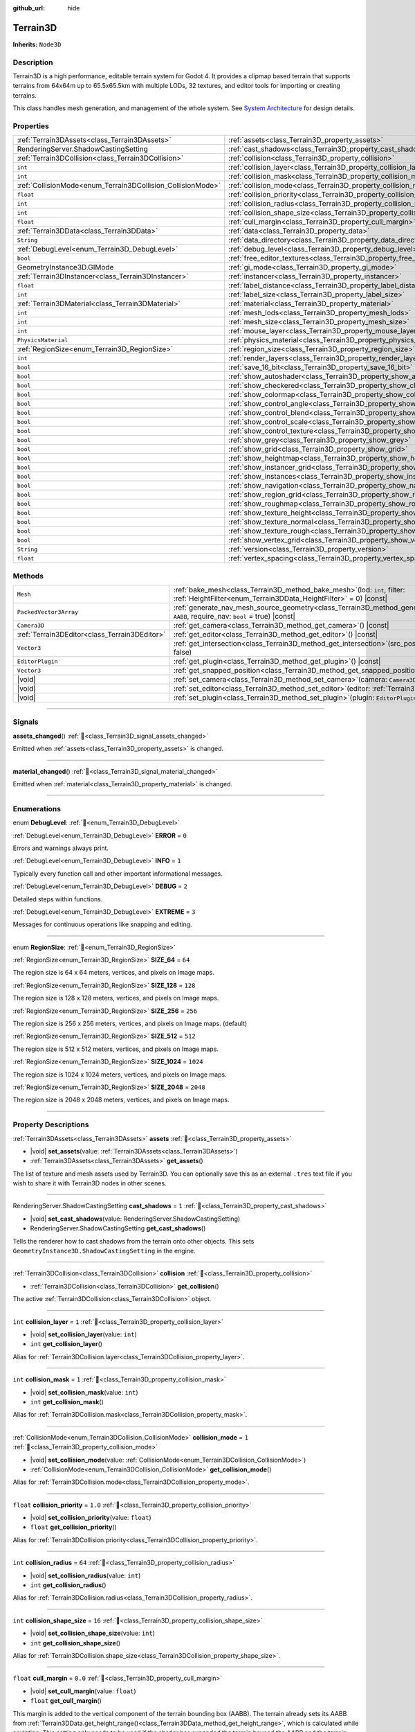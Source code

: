 :github_url: hide

.. DO NOT EDIT THIS FILE!!!
.. Generated automatically from Godot engine sources.
.. Generator: https://github.com/godotengine/godot/tree/master/doc/tools/make_rst.py.
.. XML source: https://github.com/godotengine/godot/tree/master/../_plugins/Terrain3D/doc/doc_classes/Terrain3D.xml.

.. _class_Terrain3D:

Terrain3D
=========

**Inherits:** ``Node3D``

.. rst-class:: classref-introduction-group

Description
-----------

Terrain3D is a high performance, editable terrain system for Godot 4. It provides a clipmap based terrain that supports terrains from 64x64m up to 65.5x65.5km with multiple LODs, 32 textures, and editor tools for importing or creating terrains.

This class handles mesh generation, and management of the whole system. See `System Architecture <https://terrain3d.readthedocs.io/en/stable/docs/system_architecture.html>`__ for design details.

.. rst-class:: classref-reftable-group

Properties
----------

.. table::
   :widths: auto

   +-------------------------------------------------------------+----------------------------------------------------------------------------+----------------+
   | :ref:`Terrain3DAssets<class_Terrain3DAssets>`               | :ref:`assets<class_Terrain3D_property_assets>`                             |                |
   +-------------------------------------------------------------+----------------------------------------------------------------------------+----------------+
   | RenderingServer.ShadowCastingSetting                        | :ref:`cast_shadows<class_Terrain3D_property_cast_shadows>`                 | ``1``          |
   +-------------------------------------------------------------+----------------------------------------------------------------------------+----------------+
   | :ref:`Terrain3DCollision<class_Terrain3DCollision>`         | :ref:`collision<class_Terrain3D_property_collision>`                       |                |
   +-------------------------------------------------------------+----------------------------------------------------------------------------+----------------+
   | ``int``                                                     | :ref:`collision_layer<class_Terrain3D_property_collision_layer>`           | ``1``          |
   +-------------------------------------------------------------+----------------------------------------------------------------------------+----------------+
   | ``int``                                                     | :ref:`collision_mask<class_Terrain3D_property_collision_mask>`             | ``1``          |
   +-------------------------------------------------------------+----------------------------------------------------------------------------+----------------+
   | :ref:`CollisionMode<enum_Terrain3DCollision_CollisionMode>` | :ref:`collision_mode<class_Terrain3D_property_collision_mode>`             | ``1``          |
   +-------------------------------------------------------------+----------------------------------------------------------------------------+----------------+
   | ``float``                                                   | :ref:`collision_priority<class_Terrain3D_property_collision_priority>`     | ``1.0``        |
   +-------------------------------------------------------------+----------------------------------------------------------------------------+----------------+
   | ``int``                                                     | :ref:`collision_radius<class_Terrain3D_property_collision_radius>`         | ``64``         |
   +-------------------------------------------------------------+----------------------------------------------------------------------------+----------------+
   | ``int``                                                     | :ref:`collision_shape_size<class_Terrain3D_property_collision_shape_size>` | ``16``         |
   +-------------------------------------------------------------+----------------------------------------------------------------------------+----------------+
   | ``float``                                                   | :ref:`cull_margin<class_Terrain3D_property_cull_margin>`                   | ``0.0``        |
   +-------------------------------------------------------------+----------------------------------------------------------------------------+----------------+
   | :ref:`Terrain3DData<class_Terrain3DData>`                   | :ref:`data<class_Terrain3D_property_data>`                                 |                |
   +-------------------------------------------------------------+----------------------------------------------------------------------------+----------------+
   | ``String``                                                  | :ref:`data_directory<class_Terrain3D_property_data_directory>`             | ``""``         |
   +-------------------------------------------------------------+----------------------------------------------------------------------------+----------------+
   | :ref:`DebugLevel<enum_Terrain3D_DebugLevel>`                | :ref:`debug_level<class_Terrain3D_property_debug_level>`                   | ``0``          |
   +-------------------------------------------------------------+----------------------------------------------------------------------------+----------------+
   | ``bool``                                                    | :ref:`free_editor_textures<class_Terrain3D_property_free_editor_textures>` | ``true``       |
   +-------------------------------------------------------------+----------------------------------------------------------------------------+----------------+
   | GeometryInstance3D.GIMode                                   | :ref:`gi_mode<class_Terrain3D_property_gi_mode>`                           | ``1``          |
   +-------------------------------------------------------------+----------------------------------------------------------------------------+----------------+
   | :ref:`Terrain3DInstancer<class_Terrain3DInstancer>`         | :ref:`instancer<class_Terrain3D_property_instancer>`                       |                |
   +-------------------------------------------------------------+----------------------------------------------------------------------------+----------------+
   | ``float``                                                   | :ref:`label_distance<class_Terrain3D_property_label_distance>`             | ``0.0``        |
   +-------------------------------------------------------------+----------------------------------------------------------------------------+----------------+
   | ``int``                                                     | :ref:`label_size<class_Terrain3D_property_label_size>`                     | ``48``         |
   +-------------------------------------------------------------+----------------------------------------------------------------------------+----------------+
   | :ref:`Terrain3DMaterial<class_Terrain3DMaterial>`           | :ref:`material<class_Terrain3D_property_material>`                         |                |
   +-------------------------------------------------------------+----------------------------------------------------------------------------+----------------+
   | ``int``                                                     | :ref:`mesh_lods<class_Terrain3D_property_mesh_lods>`                       | ``7``          |
   +-------------------------------------------------------------+----------------------------------------------------------------------------+----------------+
   | ``int``                                                     | :ref:`mesh_size<class_Terrain3D_property_mesh_size>`                       | ``48``         |
   +-------------------------------------------------------------+----------------------------------------------------------------------------+----------------+
   | ``int``                                                     | :ref:`mouse_layer<class_Terrain3D_property_mouse_layer>`                   | ``32``         |
   +-------------------------------------------------------------+----------------------------------------------------------------------------+----------------+
   | ``PhysicsMaterial``                                         | :ref:`physics_material<class_Terrain3D_property_physics_material>`         |                |
   +-------------------------------------------------------------+----------------------------------------------------------------------------+----------------+
   | :ref:`RegionSize<enum_Terrain3D_RegionSize>`                | :ref:`region_size<class_Terrain3D_property_region_size>`                   | ``256``        |
   +-------------------------------------------------------------+----------------------------------------------------------------------------+----------------+
   | ``int``                                                     | :ref:`render_layers<class_Terrain3D_property_render_layers>`               | ``2147483649`` |
   +-------------------------------------------------------------+----------------------------------------------------------------------------+----------------+
   | ``bool``                                                    | :ref:`save_16_bit<class_Terrain3D_property_save_16_bit>`                   | ``false``      |
   +-------------------------------------------------------------+----------------------------------------------------------------------------+----------------+
   | ``bool``                                                    | :ref:`show_autoshader<class_Terrain3D_property_show_autoshader>`           | ``false``      |
   +-------------------------------------------------------------+----------------------------------------------------------------------------+----------------+
   | ``bool``                                                    | :ref:`show_checkered<class_Terrain3D_property_show_checkered>`             | ``false``      |
   +-------------------------------------------------------------+----------------------------------------------------------------------------+----------------+
   | ``bool``                                                    | :ref:`show_colormap<class_Terrain3D_property_show_colormap>`               | ``false``      |
   +-------------------------------------------------------------+----------------------------------------------------------------------------+----------------+
   | ``bool``                                                    | :ref:`show_control_angle<class_Terrain3D_property_show_control_angle>`     | ``false``      |
   +-------------------------------------------------------------+----------------------------------------------------------------------------+----------------+
   | ``bool``                                                    | :ref:`show_control_blend<class_Terrain3D_property_show_control_blend>`     | ``false``      |
   +-------------------------------------------------------------+----------------------------------------------------------------------------+----------------+
   | ``bool``                                                    | :ref:`show_control_scale<class_Terrain3D_property_show_control_scale>`     | ``false``      |
   +-------------------------------------------------------------+----------------------------------------------------------------------------+----------------+
   | ``bool``                                                    | :ref:`show_control_texture<class_Terrain3D_property_show_control_texture>` | ``false``      |
   +-------------------------------------------------------------+----------------------------------------------------------------------------+----------------+
   | ``bool``                                                    | :ref:`show_grey<class_Terrain3D_property_show_grey>`                       | ``false``      |
   +-------------------------------------------------------------+----------------------------------------------------------------------------+----------------+
   | ``bool``                                                    | :ref:`show_grid<class_Terrain3D_property_show_grid>`                       | ``false``      |
   +-------------------------------------------------------------+----------------------------------------------------------------------------+----------------+
   | ``bool``                                                    | :ref:`show_heightmap<class_Terrain3D_property_show_heightmap>`             | ``false``      |
   +-------------------------------------------------------------+----------------------------------------------------------------------------+----------------+
   | ``bool``                                                    | :ref:`show_instancer_grid<class_Terrain3D_property_show_instancer_grid>`   | ``false``      |
   +-------------------------------------------------------------+----------------------------------------------------------------------------+----------------+
   | ``bool``                                                    | :ref:`show_instances<class_Terrain3D_property_show_instances>`             | ``true``       |
   +-------------------------------------------------------------+----------------------------------------------------------------------------+----------------+
   | ``bool``                                                    | :ref:`show_navigation<class_Terrain3D_property_show_navigation>`           | ``false``      |
   +-------------------------------------------------------------+----------------------------------------------------------------------------+----------------+
   | ``bool``                                                    | :ref:`show_region_grid<class_Terrain3D_property_show_region_grid>`         | ``false``      |
   +-------------------------------------------------------------+----------------------------------------------------------------------------+----------------+
   | ``bool``                                                    | :ref:`show_roughmap<class_Terrain3D_property_show_roughmap>`               | ``false``      |
   +-------------------------------------------------------------+----------------------------------------------------------------------------+----------------+
   | ``bool``                                                    | :ref:`show_texture_height<class_Terrain3D_property_show_texture_height>`   | ``false``      |
   +-------------------------------------------------------------+----------------------------------------------------------------------------+----------------+
   | ``bool``                                                    | :ref:`show_texture_normal<class_Terrain3D_property_show_texture_normal>`   | ``false``      |
   +-------------------------------------------------------------+----------------------------------------------------------------------------+----------------+
   | ``bool``                                                    | :ref:`show_texture_rough<class_Terrain3D_property_show_texture_rough>`     | ``false``      |
   +-------------------------------------------------------------+----------------------------------------------------------------------------+----------------+
   | ``bool``                                                    | :ref:`show_vertex_grid<class_Terrain3D_property_show_vertex_grid>`         | ``false``      |
   +-------------------------------------------------------------+----------------------------------------------------------------------------+----------------+
   | ``String``                                                  | :ref:`version<class_Terrain3D_property_version>`                           | ``"1.0.0"``    |
   +-------------------------------------------------------------+----------------------------------------------------------------------------+----------------+
   | ``float``                                                   | :ref:`vertex_spacing<class_Terrain3D_property_vertex_spacing>`             | ``1.0``        |
   +-------------------------------------------------------------+----------------------------------------------------------------------------+----------------+

.. rst-class:: classref-reftable-group

Methods
-------

.. table::
   :widths: auto

   +-----------------------------------------------+-------------------------------------------------------------------------------------------------------------------------------------------------------------------------+
   | ``Mesh``                                      | :ref:`bake_mesh<class_Terrain3D_method_bake_mesh>`\ (\ lod\: ``int``, filter\: :ref:`HeightFilter<enum_Terrain3DData_HeightFilter>` = 0\ ) |const|                      |
   +-----------------------------------------------+-------------------------------------------------------------------------------------------------------------------------------------------------------------------------+
   | ``PackedVector3Array``                        | :ref:`generate_nav_mesh_source_geometry<class_Terrain3D_method_generate_nav_mesh_source_geometry>`\ (\ global_aabb\: ``AABB``, require_nav\: ``bool`` = true\ ) |const| |
   +-----------------------------------------------+-------------------------------------------------------------------------------------------------------------------------------------------------------------------------+
   | ``Camera3D``                                  | :ref:`get_camera<class_Terrain3D_method_get_camera>`\ (\ ) |const|                                                                                                      |
   +-----------------------------------------------+-------------------------------------------------------------------------------------------------------------------------------------------------------------------------+
   | :ref:`Terrain3DEditor<class_Terrain3DEditor>` | :ref:`get_editor<class_Terrain3D_method_get_editor>`\ (\ ) |const|                                                                                                      |
   +-----------------------------------------------+-------------------------------------------------------------------------------------------------------------------------------------------------------------------------+
   | ``Vector3``                                   | :ref:`get_intersection<class_Terrain3D_method_get_intersection>`\ (\ src_pos\: ``Vector3``, direction\: ``Vector3``, gpu_mode\: ``bool`` = false\ )                     |
   +-----------------------------------------------+-------------------------------------------------------------------------------------------------------------------------------------------------------------------------+
   | ``EditorPlugin``                              | :ref:`get_plugin<class_Terrain3D_method_get_plugin>`\ (\ ) |const|                                                                                                      |
   +-----------------------------------------------+-------------------------------------------------------------------------------------------------------------------------------------------------------------------------+
   | ``Vector3``                                   | :ref:`get_snapped_position<class_Terrain3D_method_get_snapped_position>`\ (\ ) |const|                                                                                  |
   +-----------------------------------------------+-------------------------------------------------------------------------------------------------------------------------------------------------------------------------+
   | |void|                                        | :ref:`set_camera<class_Terrain3D_method_set_camera>`\ (\ camera\: ``Camera3D``\ )                                                                                       |
   +-----------------------------------------------+-------------------------------------------------------------------------------------------------------------------------------------------------------------------------+
   | |void|                                        | :ref:`set_editor<class_Terrain3D_method_set_editor>`\ (\ editor\: :ref:`Terrain3DEditor<class_Terrain3DEditor>`\ )                                                      |
   +-----------------------------------------------+-------------------------------------------------------------------------------------------------------------------------------------------------------------------------+
   | |void|                                        | :ref:`set_plugin<class_Terrain3D_method_set_plugin>`\ (\ plugin\: ``EditorPlugin``\ )                                                                                   |
   +-----------------------------------------------+-------------------------------------------------------------------------------------------------------------------------------------------------------------------------+

.. rst-class:: classref-section-separator

----

.. rst-class:: classref-descriptions-group

Signals
-------

.. _class_Terrain3D_signal_assets_changed:

.. rst-class:: classref-signal

**assets_changed**\ (\ ) :ref:`🔗<class_Terrain3D_signal_assets_changed>`

Emitted when :ref:`assets<class_Terrain3D_property_assets>` is changed.

.. rst-class:: classref-item-separator

----

.. _class_Terrain3D_signal_material_changed:

.. rst-class:: classref-signal

**material_changed**\ (\ ) :ref:`🔗<class_Terrain3D_signal_material_changed>`

Emitted when :ref:`material<class_Terrain3D_property_material>` is changed.

.. rst-class:: classref-section-separator

----

.. rst-class:: classref-descriptions-group

Enumerations
------------

.. _enum_Terrain3D_DebugLevel:

.. rst-class:: classref-enumeration

enum **DebugLevel**: :ref:`🔗<enum_Terrain3D_DebugLevel>`

.. _class_Terrain3D_constant_ERROR:

.. rst-class:: classref-enumeration-constant

:ref:`DebugLevel<enum_Terrain3D_DebugLevel>` **ERROR** = ``0``

Errors and warnings always print.

.. _class_Terrain3D_constant_INFO:

.. rst-class:: classref-enumeration-constant

:ref:`DebugLevel<enum_Terrain3D_DebugLevel>` **INFO** = ``1``

Typically every function call and other important informational messages.

.. _class_Terrain3D_constant_DEBUG:

.. rst-class:: classref-enumeration-constant

:ref:`DebugLevel<enum_Terrain3D_DebugLevel>` **DEBUG** = ``2``

Detailed steps within functions.

.. _class_Terrain3D_constant_EXTREME:

.. rst-class:: classref-enumeration-constant

:ref:`DebugLevel<enum_Terrain3D_DebugLevel>` **EXTREME** = ``3``

Messages for continuous operations like snapping and editing.

.. rst-class:: classref-item-separator

----

.. _enum_Terrain3D_RegionSize:

.. rst-class:: classref-enumeration

enum **RegionSize**: :ref:`🔗<enum_Terrain3D_RegionSize>`

.. _class_Terrain3D_constant_SIZE_64:

.. rst-class:: classref-enumeration-constant

:ref:`RegionSize<enum_Terrain3D_RegionSize>` **SIZE_64** = ``64``

The region size is 64 x 64 meters, vertices, and pixels on Image maps.

.. _class_Terrain3D_constant_SIZE_128:

.. rst-class:: classref-enumeration-constant

:ref:`RegionSize<enum_Terrain3D_RegionSize>` **SIZE_128** = ``128``

The region size is 128 x 128 meters, vertices, and pixels on Image maps.

.. _class_Terrain3D_constant_SIZE_256:

.. rst-class:: classref-enumeration-constant

:ref:`RegionSize<enum_Terrain3D_RegionSize>` **SIZE_256** = ``256``

The region size is 256 x 256 meters, vertices, and pixels on Image maps. (default)

.. _class_Terrain3D_constant_SIZE_512:

.. rst-class:: classref-enumeration-constant

:ref:`RegionSize<enum_Terrain3D_RegionSize>` **SIZE_512** = ``512``

The region size is 512 x 512 meters, vertices, and pixels on Image maps.

.. _class_Terrain3D_constant_SIZE_1024:

.. rst-class:: classref-enumeration-constant

:ref:`RegionSize<enum_Terrain3D_RegionSize>` **SIZE_1024** = ``1024``

The region size is 1024 x 1024 meters, vertices, and pixels on Image maps.

.. _class_Terrain3D_constant_SIZE_2048:

.. rst-class:: classref-enumeration-constant

:ref:`RegionSize<enum_Terrain3D_RegionSize>` **SIZE_2048** = ``2048``

The region size is 2048 x 2048 meters, vertices, and pixels on Image maps.

.. rst-class:: classref-section-separator

----

.. rst-class:: classref-descriptions-group

Property Descriptions
---------------------

.. _class_Terrain3D_property_assets:

.. rst-class:: classref-property

:ref:`Terrain3DAssets<class_Terrain3DAssets>` **assets** :ref:`🔗<class_Terrain3D_property_assets>`

.. rst-class:: classref-property-setget

- |void| **set_assets**\ (\ value\: :ref:`Terrain3DAssets<class_Terrain3DAssets>`\ )
- :ref:`Terrain3DAssets<class_Terrain3DAssets>` **get_assets**\ (\ )

The list of texture and mesh assets used by Terrain3D. You can optionally save this as an external ``.tres`` text file if you wish to share it with Terrain3D nodes in other scenes.

.. rst-class:: classref-item-separator

----

.. _class_Terrain3D_property_cast_shadows:

.. rst-class:: classref-property

RenderingServer.ShadowCastingSetting **cast_shadows** = ``1`` :ref:`🔗<class_Terrain3D_property_cast_shadows>`

.. rst-class:: classref-property-setget

- |void| **set_cast_shadows**\ (\ value\: RenderingServer.ShadowCastingSetting\ )
- RenderingServer.ShadowCastingSetting **get_cast_shadows**\ (\ )

Tells the renderer how to cast shadows from the terrain onto other objects. This sets ``GeometryInstance3D.ShadowCastingSetting`` in the engine.

.. rst-class:: classref-item-separator

----

.. _class_Terrain3D_property_collision:

.. rst-class:: classref-property

:ref:`Terrain3DCollision<class_Terrain3DCollision>` **collision** :ref:`🔗<class_Terrain3D_property_collision>`

.. rst-class:: classref-property-setget

- :ref:`Terrain3DCollision<class_Terrain3DCollision>` **get_collision**\ (\ )

The active :ref:`Terrain3DCollision<class_Terrain3DCollision>` object.

.. rst-class:: classref-item-separator

----

.. _class_Terrain3D_property_collision_layer:

.. rst-class:: classref-property

``int`` **collision_layer** = ``1`` :ref:`🔗<class_Terrain3D_property_collision_layer>`

.. rst-class:: classref-property-setget

- |void| **set_collision_layer**\ (\ value\: ``int``\ )
- ``int`` **get_collision_layer**\ (\ )

Alias for :ref:`Terrain3DCollision.layer<class_Terrain3DCollision_property_layer>`.

.. rst-class:: classref-item-separator

----

.. _class_Terrain3D_property_collision_mask:

.. rst-class:: classref-property

``int`` **collision_mask** = ``1`` :ref:`🔗<class_Terrain3D_property_collision_mask>`

.. rst-class:: classref-property-setget

- |void| **set_collision_mask**\ (\ value\: ``int``\ )
- ``int`` **get_collision_mask**\ (\ )

Alias for :ref:`Terrain3DCollision.mask<class_Terrain3DCollision_property_mask>`.

.. rst-class:: classref-item-separator

----

.. _class_Terrain3D_property_collision_mode:

.. rst-class:: classref-property

:ref:`CollisionMode<enum_Terrain3DCollision_CollisionMode>` **collision_mode** = ``1`` :ref:`🔗<class_Terrain3D_property_collision_mode>`

.. rst-class:: classref-property-setget

- |void| **set_collision_mode**\ (\ value\: :ref:`CollisionMode<enum_Terrain3DCollision_CollisionMode>`\ )
- :ref:`CollisionMode<enum_Terrain3DCollision_CollisionMode>` **get_collision_mode**\ (\ )

Alias for :ref:`Terrain3DCollision.mode<class_Terrain3DCollision_property_mode>`.

.. rst-class:: classref-item-separator

----

.. _class_Terrain3D_property_collision_priority:

.. rst-class:: classref-property

``float`` **collision_priority** = ``1.0`` :ref:`🔗<class_Terrain3D_property_collision_priority>`

.. rst-class:: classref-property-setget

- |void| **set_collision_priority**\ (\ value\: ``float``\ )
- ``float`` **get_collision_priority**\ (\ )

Alias for :ref:`Terrain3DCollision.priority<class_Terrain3DCollision_property_priority>`.

.. rst-class:: classref-item-separator

----

.. _class_Terrain3D_property_collision_radius:

.. rst-class:: classref-property

``int`` **collision_radius** = ``64`` :ref:`🔗<class_Terrain3D_property_collision_radius>`

.. rst-class:: classref-property-setget

- |void| **set_collision_radius**\ (\ value\: ``int``\ )
- ``int`` **get_collision_radius**\ (\ )

Alias for :ref:`Terrain3DCollision.radius<class_Terrain3DCollision_property_radius>`.

.. rst-class:: classref-item-separator

----

.. _class_Terrain3D_property_collision_shape_size:

.. rst-class:: classref-property

``int`` **collision_shape_size** = ``16`` :ref:`🔗<class_Terrain3D_property_collision_shape_size>`

.. rst-class:: classref-property-setget

- |void| **set_collision_shape_size**\ (\ value\: ``int``\ )
- ``int`` **get_collision_shape_size**\ (\ )

Alias for :ref:`Terrain3DCollision.shape_size<class_Terrain3DCollision_property_shape_size>`.

.. rst-class:: classref-item-separator

----

.. _class_Terrain3D_property_cull_margin:

.. rst-class:: classref-property

``float`` **cull_margin** = ``0.0`` :ref:`🔗<class_Terrain3D_property_cull_margin>`

.. rst-class:: classref-property-setget

- |void| **set_cull_margin**\ (\ value\: ``float``\ )
- ``float`` **get_cull_margin**\ (\ )

This margin is added to the vertical component of the terrain bounding box (AABB). The terrain already sets its AABB from :ref:`Terrain3DData.get_height_range()<class_Terrain3DData_method_get_height_range>`, which is calculated while sculpting. This setting only needs to be used if the shader has expanded the terrain beyond the AABB and the terrain meshes are being culled at certain viewing angles. This might happen from using :ref:`Terrain3DMaterial.world_background<class_Terrain3DMaterial_property_world_background>` with NOISE and a height value larger than the terrain heights. This setting is similar to ``GeometryInstance3D.extra_cull_margin``, but it only affects the Y axis.

.. rst-class:: classref-item-separator

----

.. _class_Terrain3D_property_data:

.. rst-class:: classref-property

:ref:`Terrain3DData<class_Terrain3DData>` **data** :ref:`🔗<class_Terrain3D_property_data>`

.. rst-class:: classref-property-setget

- :ref:`Terrain3DData<class_Terrain3DData>` **get_data**\ (\ )

This class manages loading, saving, adding, and removing of Terrain3DRegions and access to their content.

.. rst-class:: classref-item-separator

----

.. _class_Terrain3D_property_data_directory:

.. rst-class:: classref-property

``String`` **data_directory** = ``""`` :ref:`🔗<class_Terrain3D_property_data_directory>`

.. rst-class:: classref-property-setget

- |void| **set_data_directory**\ (\ value\: ``String``\ )
- ``String`` **get_data_directory**\ (\ )

The directory where terrain data will be saved to and loaded from.

.. rst-class:: classref-item-separator

----

.. _class_Terrain3D_property_debug_level:

.. rst-class:: classref-property

:ref:`DebugLevel<enum_Terrain3D_DebugLevel>` **debug_level** = ``0`` :ref:`🔗<class_Terrain3D_property_debug_level>`

.. rst-class:: classref-property-setget

- |void| **set_debug_level**\ (\ value\: :ref:`DebugLevel<enum_Terrain3D_DebugLevel>`\ )
- :ref:`DebugLevel<enum_Terrain3D_DebugLevel>` **get_debug_level**\ (\ )

The verbosity of debug messages printed to the console. Errors and warnings are always printed. This can also be set via command line using ``--terrain3d-debug=LEVEL`` where ``LEVEL`` is one of ``ERROR, INFO, DEBUG, EXTREME``. The last includes continuously recurring messages like position updates for the mesh as the camera moves around.

.. rst-class:: classref-item-separator

----

.. _class_Terrain3D_property_free_editor_textures:

.. rst-class:: classref-property

``bool`` **free_editor_textures** = ``true`` :ref:`🔗<class_Terrain3D_property_free_editor_textures>`

.. rst-class:: classref-property-setget

- |void| **set_free_editor_textures**\ (\ value\: ``bool``\ )
- ``bool`` **get_free_editor_textures**\ (\ )

Frees ground textures used for editing in _ready(). These textures are used to generate the TextureArrays, so if you don't change any :ref:`Terrain3DTextureAsset<class_Terrain3DTextureAsset>` settings in game, this can be enabled. Also reloads the texture asset list in _enter_tree() in case you load scenes via code and need the textures again. Calls :ref:`Terrain3DAssets.clear_textures()<class_Terrain3DAssets_method_clear_textures>`.

.. rst-class:: classref-item-separator

----

.. _class_Terrain3D_property_gi_mode:

.. rst-class:: classref-property

GeometryInstance3D.GIMode **gi_mode** = ``1`` :ref:`🔗<class_Terrain3D_property_gi_mode>`

.. rst-class:: classref-property-setget

- |void| **set_gi_mode**\ (\ value\: GeometryInstance3D.GIMode\ )
- GeometryInstance3D.GIMode **get_gi_mode**\ (\ )

Tells the renderer which global illumination mode to use for Terrain3D. This sets ``GeometryInstance3D.gi_mode`` in the engine.

.. rst-class:: classref-item-separator

----

.. _class_Terrain3D_property_instancer:

.. rst-class:: classref-property

:ref:`Terrain3DInstancer<class_Terrain3DInstancer>` **instancer** :ref:`🔗<class_Terrain3D_property_instancer>`

.. rst-class:: classref-property-setget

- :ref:`Terrain3DInstancer<class_Terrain3DInstancer>` **get_instancer**\ (\ )

The active :ref:`Terrain3DInstancer<class_Terrain3DInstancer>` object.

.. rst-class:: classref-item-separator

----

.. _class_Terrain3D_property_label_distance:

.. rst-class:: classref-property

``float`` **label_distance** = ``0.0`` :ref:`🔗<class_Terrain3D_property_label_distance>`

.. rst-class:: classref-property-setget

- |void| **set_label_distance**\ (\ value\: ``float``\ )
- ``float`` **get_label_distance**\ (\ )

If label_distance is non-zero (try 1024-4096) it will generate and display region coordinates in the viewport so you can identify the exact region files you are editing. This setting is the visible distance of the labels.

.. rst-class:: classref-item-separator

----

.. _class_Terrain3D_property_label_size:

.. rst-class:: classref-property

``int`` **label_size** = ``48`` :ref:`🔗<class_Terrain3D_property_label_size>`

.. rst-class:: classref-property-setget

- |void| **set_label_size**\ (\ value\: ``int``\ )
- ``int`` **get_label_size**\ (\ )

Sets the font size for region labels. See :ref:`label_distance<class_Terrain3D_property_label_distance>`.

.. rst-class:: classref-item-separator

----

.. _class_Terrain3D_property_material:

.. rst-class:: classref-property

:ref:`Terrain3DMaterial<class_Terrain3DMaterial>` **material** :ref:`🔗<class_Terrain3D_property_material>`

.. rst-class:: classref-property-setget

- |void| **set_material**\ (\ value\: :ref:`Terrain3DMaterial<class_Terrain3DMaterial>`\ )
- :ref:`Terrain3DMaterial<class_Terrain3DMaterial>` **get_material**\ (\ )

A custom material for Terrain3D. You can optionally save this as an external ``.tres`` text file if you wish to share it with instances of Terrain3D in other scenes. See :ref:`Terrain3DMaterial<class_Terrain3DMaterial>`.

.. rst-class:: classref-item-separator

----

.. _class_Terrain3D_property_mesh_lods:

.. rst-class:: classref-property

``int`` **mesh_lods** = ``7`` :ref:`🔗<class_Terrain3D_property_mesh_lods>`

.. rst-class:: classref-property-setget

- |void| **set_mesh_lods**\ (\ value\: ``int``\ )
- ``int`` **get_mesh_lods**\ (\ )

The number of lods generated in the mesh. Enable wireframe mode in the viewport to see them.

.. rst-class:: classref-item-separator

----

.. _class_Terrain3D_property_mesh_size:

.. rst-class:: classref-property

``int`` **mesh_size** = ``48`` :ref:`🔗<class_Terrain3D_property_mesh_size>`

.. rst-class:: classref-property-setget

- |void| **set_mesh_size**\ (\ value\: ``int``\ )
- ``int`` **get_mesh_size**\ (\ )

The correlated size of the terrain meshes. Lod0 has ``4*mesh_size + 2`` quads per side. E.g. when mesh_size=8, lod0 has 34 quads to a side, including 2 quads for seams.

.. rst-class:: classref-item-separator

----

.. _class_Terrain3D_property_mouse_layer:

.. rst-class:: classref-property

``int`` **mouse_layer** = ``32`` :ref:`🔗<class_Terrain3D_property_mouse_layer>`

.. rst-class:: classref-property-setget

- |void| **set_mouse_layer**\ (\ value\: ``int``\ )
- ``int`` **get_mouse_layer**\ (\ )

Godot supports 32 render layers. For most objects, only layers 1-20 are available for selection in the inspector. 21-32 are settable via code, and are considered reserved for editor plugins.

This variable sets the editor render layer (21-32) to be used by ``get_intersection``, which the mouse cursor uses.

You may place other objects on this layer, however ``get_intersection`` will report intersections with them. So either dedicate this layer to Terrain3D, or if you must use all 32 layers, dedicate this one during editing or when using ``get_intersection``, and then you can use it during game play.

See :ref:`get_intersection()<class_Terrain3D_method_get_intersection>`.

.. rst-class:: classref-item-separator

----

.. _class_Terrain3D_property_physics_material:

.. rst-class:: classref-property

``PhysicsMaterial`` **physics_material** :ref:`🔗<class_Terrain3D_property_physics_material>`

.. rst-class:: classref-property-setget

- |void| **set_physics_material**\ (\ value\: ``PhysicsMaterial``\ )
- ``PhysicsMaterial`` **get_physics_material**\ (\ )

Alias for :ref:`Terrain3DCollision.physics_material<class_Terrain3DCollision_property_physics_material>`.

.. rst-class:: classref-item-separator

----

.. _class_Terrain3D_property_region_size:

.. rst-class:: classref-property

:ref:`RegionSize<enum_Terrain3D_RegionSize>` **region_size** = ``256`` :ref:`🔗<class_Terrain3D_property_region_size>`

.. rst-class:: classref-property-setget

- |void| **change_region_size**\ (\ value\: :ref:`RegionSize<enum_Terrain3D_RegionSize>`\ )
- :ref:`RegionSize<enum_Terrain3D_RegionSize>` **get_region_size**\ (\ )

The number of vertices in each region, and the number of pixels for each map in :ref:`Terrain3DRegion<class_Terrain3DRegion>`. 1 pixel always corresponds to 1 vertex. :ref:`vertex_spacing<class_Terrain3D_property_vertex_spacing>` laterally scales regions, but does not change the number of vertices or pixels in each.

There is no undo for this operation. However you can apply it again to reslice, as long as your data doesn't hit the maximum boundaries.

.. rst-class:: classref-item-separator

----

.. _class_Terrain3D_property_render_layers:

.. rst-class:: classref-property

``int`` **render_layers** = ``2147483649`` :ref:`🔗<class_Terrain3D_property_render_layers>`

.. rst-class:: classref-property-setget

- |void| **set_render_layers**\ (\ value\: ``int``\ )
- ``int`` **get_render_layers**\ (\ )

The render layers the terrain is drawn on. This sets ``VisualInstance3D.layers`` in the engine. The defaults is layer 1 and 32 (for the mouse cursor). When you set this, make sure the layer for :ref:`mouse_layer<class_Terrain3D_property_mouse_layer>` is included, or set that variable again after this so that the mouse cursor works.

.. rst-class:: classref-item-separator

----

.. _class_Terrain3D_property_save_16_bit:

.. rst-class:: classref-property

``bool`` **save_16_bit** = ``false`` :ref:`🔗<class_Terrain3D_property_save_16_bit>`

.. rst-class:: classref-property-setget

- |void| **set_save_16_bit**\ (\ value\: ``bool``\ )
- ``bool`` **get_save_16_bit**\ (\ )

If enabled, heightmaps are saved as 16-bit half-precision to reduce file size. Files are always loaded in 32-bit for editing. Upon save, a copy of the heightmap is converted to 16-bit for writing. It does not change what is currently in memory.

This process is lossy. 16-bit precision gets increasingly worse with every power of 2. At a height of 256m, the precision interval is .25m. At 512m it is .5m. At 1024m it is 1m. Saving a height of 1024.4m will be rounded down to 1024m.

.. rst-class:: classref-item-separator

----

.. _class_Terrain3D_property_show_autoshader:

.. rst-class:: classref-property

``bool`` **show_autoshader** = ``false`` :ref:`🔗<class_Terrain3D_property_show_autoshader>`

.. rst-class:: classref-property-setget

- |void| **set_show_autoshader**\ (\ value\: ``bool``\ )
- ``bool`` **get_show_autoshader**\ (\ )

Alias for :ref:`Terrain3DMaterial.show_autoshader<class_Terrain3DMaterial_property_show_autoshader>`.

.. rst-class:: classref-item-separator

----

.. _class_Terrain3D_property_show_checkered:

.. rst-class:: classref-property

``bool`` **show_checkered** = ``false`` :ref:`🔗<class_Terrain3D_property_show_checkered>`

.. rst-class:: classref-property-setget

- |void| **set_show_checkered**\ (\ value\: ``bool``\ )
- ``bool`` **get_show_checkered**\ (\ )

Alias for :ref:`Terrain3DMaterial.show_checkered<class_Terrain3DMaterial_property_show_checkered>`.

.. rst-class:: classref-item-separator

----

.. _class_Terrain3D_property_show_colormap:

.. rst-class:: classref-property

``bool`` **show_colormap** = ``false`` :ref:`🔗<class_Terrain3D_property_show_colormap>`

.. rst-class:: classref-property-setget

- |void| **set_show_colormap**\ (\ value\: ``bool``\ )
- ``bool`` **get_show_colormap**\ (\ )

Alias for :ref:`Terrain3DMaterial.show_colormap<class_Terrain3DMaterial_property_show_colormap>`.

.. rst-class:: classref-item-separator

----

.. _class_Terrain3D_property_show_control_angle:

.. rst-class:: classref-property

``bool`` **show_control_angle** = ``false`` :ref:`🔗<class_Terrain3D_property_show_control_angle>`

.. rst-class:: classref-property-setget

- |void| **set_show_control_angle**\ (\ value\: ``bool``\ )
- ``bool`` **get_show_control_angle**\ (\ )

Alias for :ref:`Terrain3DMaterial.show_control_angle<class_Terrain3DMaterial_property_show_control_angle>`.

.. rst-class:: classref-item-separator

----

.. _class_Terrain3D_property_show_control_blend:

.. rst-class:: classref-property

``bool`` **show_control_blend** = ``false`` :ref:`🔗<class_Terrain3D_property_show_control_blend>`

.. rst-class:: classref-property-setget

- |void| **set_show_control_blend**\ (\ value\: ``bool``\ )
- ``bool`` **get_show_control_blend**\ (\ )

Alias for :ref:`Terrain3DMaterial.show_control_blend<class_Terrain3DMaterial_property_show_control_blend>`.

.. rst-class:: classref-item-separator

----

.. _class_Terrain3D_property_show_control_scale:

.. rst-class:: classref-property

``bool`` **show_control_scale** = ``false`` :ref:`🔗<class_Terrain3D_property_show_control_scale>`

.. rst-class:: classref-property-setget

- |void| **set_show_control_scale**\ (\ value\: ``bool``\ )
- ``bool`` **get_show_control_scale**\ (\ )

Alias for :ref:`Terrain3DMaterial.show_control_scale<class_Terrain3DMaterial_property_show_control_scale>`.

.. rst-class:: classref-item-separator

----

.. _class_Terrain3D_property_show_control_texture:

.. rst-class:: classref-property

``bool`` **show_control_texture** = ``false`` :ref:`🔗<class_Terrain3D_property_show_control_texture>`

.. rst-class:: classref-property-setget

- |void| **set_show_control_texture**\ (\ value\: ``bool``\ )
- ``bool`` **get_show_control_texture**\ (\ )

Alias for :ref:`Terrain3DMaterial.show_control_texture<class_Terrain3DMaterial_property_show_control_texture>`.

.. rst-class:: classref-item-separator

----

.. _class_Terrain3D_property_show_grey:

.. rst-class:: classref-property

``bool`` **show_grey** = ``false`` :ref:`🔗<class_Terrain3D_property_show_grey>`

.. rst-class:: classref-property-setget

- |void| **set_show_grey**\ (\ value\: ``bool``\ )
- ``bool`` **get_show_grey**\ (\ )

Alias for :ref:`Terrain3DMaterial.show_grey<class_Terrain3DMaterial_property_show_grey>`.

.. rst-class:: classref-item-separator

----

.. _class_Terrain3D_property_show_grid:

.. rst-class:: classref-property

``bool`` **show_grid** = ``false`` :ref:`🔗<class_Terrain3D_property_show_grid>`

.. rst-class:: classref-property-setget

- |void| **set_show_region_grid**\ (\ value\: ``bool``\ )
- ``bool`` **get_show_region_grid**\ (\ )

Alias for :ref:`Terrain3DMaterial.show_region_grid<class_Terrain3DMaterial_property_show_region_grid>`.

.. rst-class:: classref-item-separator

----

.. _class_Terrain3D_property_show_heightmap:

.. rst-class:: classref-property

``bool`` **show_heightmap** = ``false`` :ref:`🔗<class_Terrain3D_property_show_heightmap>`

.. rst-class:: classref-property-setget

- |void| **set_show_heightmap**\ (\ value\: ``bool``\ )
- ``bool`` **get_show_heightmap**\ (\ )

Alias for :ref:`Terrain3DMaterial.show_heightmap<class_Terrain3DMaterial_property_show_heightmap>`.

.. rst-class:: classref-item-separator

----

.. _class_Terrain3D_property_show_instancer_grid:

.. rst-class:: classref-property

``bool`` **show_instancer_grid** = ``false`` :ref:`🔗<class_Terrain3D_property_show_instancer_grid>`

.. rst-class:: classref-property-setget

- |void| **set_show_instancer_grid**\ (\ value\: ``bool``\ )
- ``bool`` **get_show_instancer_grid**\ (\ )

Alias for :ref:`Terrain3DMaterial.show_instancer_grid<class_Terrain3DMaterial_property_show_instancer_grid>`.

.. rst-class:: classref-item-separator

----

.. _class_Terrain3D_property_show_instances:

.. rst-class:: classref-property

``bool`` **show_instances** = ``true`` :ref:`🔗<class_Terrain3D_property_show_instances>`

.. rst-class:: classref-property-setget

- |void| **set_show_instances**\ (\ value\: ``bool``\ )
- ``bool`` **get_show_instances**\ (\ )

Shows or hides all instancer meshes.

.. rst-class:: classref-item-separator

----

.. _class_Terrain3D_property_show_navigation:

.. rst-class:: classref-property

``bool`` **show_navigation** = ``false`` :ref:`🔗<class_Terrain3D_property_show_navigation>`

.. rst-class:: classref-property-setget

- |void| **set_show_navigation**\ (\ value\: ``bool``\ )
- ``bool`` **get_show_navigation**\ (\ )

Alias for :ref:`Terrain3DMaterial.show_navigation<class_Terrain3DMaterial_property_show_navigation>`.

.. rst-class:: classref-item-separator

----

.. _class_Terrain3D_property_show_region_grid:

.. rst-class:: classref-property

``bool`` **show_region_grid** = ``false`` :ref:`🔗<class_Terrain3D_property_show_region_grid>`

.. rst-class:: classref-property-setget

- |void| **set_show_region_grid**\ (\ value\: ``bool``\ )
- ``bool`` **get_show_region_grid**\ (\ )

Alias for :ref:`Terrain3DMaterial.show_region_grid<class_Terrain3DMaterial_property_show_region_grid>`.

.. rst-class:: classref-item-separator

----

.. _class_Terrain3D_property_show_roughmap:

.. rst-class:: classref-property

``bool`` **show_roughmap** = ``false`` :ref:`🔗<class_Terrain3D_property_show_roughmap>`

.. rst-class:: classref-property-setget

- |void| **set_show_roughmap**\ (\ value\: ``bool``\ )
- ``bool`` **get_show_roughmap**\ (\ )

Alias for :ref:`Terrain3DMaterial.show_autoshader<class_Terrain3DMaterial_property_show_autoshader>`.

.. rst-class:: classref-item-separator

----

.. _class_Terrain3D_property_show_texture_height:

.. rst-class:: classref-property

``bool`` **show_texture_height** = ``false`` :ref:`🔗<class_Terrain3D_property_show_texture_height>`

.. rst-class:: classref-property-setget

- |void| **set_show_texture_height**\ (\ value\: ``bool``\ )
- ``bool`` **get_show_texture_height**\ (\ )

Alias for :ref:`Terrain3DMaterial.show_texture_height<class_Terrain3DMaterial_property_show_texture_height>`.

.. rst-class:: classref-item-separator

----

.. _class_Terrain3D_property_show_texture_normal:

.. rst-class:: classref-property

``bool`` **show_texture_normal** = ``false`` :ref:`🔗<class_Terrain3D_property_show_texture_normal>`

.. rst-class:: classref-property-setget

- |void| **set_show_texture_normal**\ (\ value\: ``bool``\ )
- ``bool`` **get_show_texture_normal**\ (\ )

Alias for :ref:`Terrain3DMaterial.show_texture_normal<class_Terrain3DMaterial_property_show_texture_normal>`.

.. rst-class:: classref-item-separator

----

.. _class_Terrain3D_property_show_texture_rough:

.. rst-class:: classref-property

``bool`` **show_texture_rough** = ``false`` :ref:`🔗<class_Terrain3D_property_show_texture_rough>`

.. rst-class:: classref-property-setget

- |void| **set_show_texture_rough**\ (\ value\: ``bool``\ )
- ``bool`` **get_show_texture_rough**\ (\ )

Alias for :ref:`Terrain3DMaterial.show_texture_rough<class_Terrain3DMaterial_property_show_texture_rough>`.

.. rst-class:: classref-item-separator

----

.. _class_Terrain3D_property_show_vertex_grid:

.. rst-class:: classref-property

``bool`` **show_vertex_grid** = ``false`` :ref:`🔗<class_Terrain3D_property_show_vertex_grid>`

.. rst-class:: classref-property-setget

- |void| **set_show_vertex_grid**\ (\ value\: ``bool``\ )
- ``bool`` **get_show_vertex_grid**\ (\ )

Alias for :ref:`Terrain3DMaterial.show_vertex_grid<class_Terrain3DMaterial_property_show_vertex_grid>`.

.. rst-class:: classref-item-separator

----

.. _class_Terrain3D_property_version:

.. rst-class:: classref-property

``String`` **version** = ``"1.0.0"`` :ref:`🔗<class_Terrain3D_property_version>`

.. rst-class:: classref-property-setget

- ``String`` **get_version**\ (\ )

The current version of Terrain3D.

.. rst-class:: classref-item-separator

----

.. _class_Terrain3D_property_vertex_spacing:

.. rst-class:: classref-property

``float`` **vertex_spacing** = ``1.0`` :ref:`🔗<class_Terrain3D_property_vertex_spacing>`

.. rst-class:: classref-property-setget

- |void| **set_vertex_spacing**\ (\ value\: ``float``\ )
- ``float`` **get_vertex_spacing**\ (\ )

The distance between vertices. Godot units are typically considered to be meters. This laterally scales the terrain on X and Z axes.

This variable changes the global position of landscape features. A mountain peak might be at (512, 512), but with a vertex spacing of 2.0 it is now located at (1024, 1024).

All Terrain3D functions with a global_position expect an absolute global value. If you would normally use :ref:`Terrain3DData.import_images()<class_Terrain3DData_method_import_images>` to import an image in the region at (-1024, -1024), with a vertex_spacing of 2, you'll need to import that image at (-2048, -2048) to place it in the same region.

To scale heights, export the height map and reimport it with a new height scale.

.. rst-class:: classref-section-separator

----

.. rst-class:: classref-descriptions-group

Method Descriptions
-------------------

.. _class_Terrain3D_method_bake_mesh:

.. rst-class:: classref-method

``Mesh`` **bake_mesh**\ (\ lod\: ``int``, filter\: :ref:`HeightFilter<enum_Terrain3DData_HeightFilter>` = 0\ ) |const| :ref:`🔗<class_Terrain3D_method_bake_mesh>`

Generates a static ArrayMesh for the terrain.

\ ``lod`` - Determines the granularity of the generated mesh. The range is 0-8. 4 is recommended.

\ ``filter`` - Controls how vertex Y coordinates are generated from the height map. See :ref:`HeightFilter<enum_Terrain3DData_HeightFilter>`.

.. rst-class:: classref-item-separator

----

.. _class_Terrain3D_method_generate_nav_mesh_source_geometry:

.. rst-class:: classref-method

``PackedVector3Array`` **generate_nav_mesh_source_geometry**\ (\ global_aabb\: ``AABB``, require_nav\: ``bool`` = true\ ) |const| :ref:`🔗<class_Terrain3D_method_generate_nav_mesh_source_geometry>`

Generates source geometry faces for input to nav mesh baking. Geometry is only generated where there are no holes and the terrain has been painted as navigable.

\ ``global_aabb`` - If non-empty, geometry will be generated only within this AABB. If empty, geometry will be generated for the entire terrain.

\ ``require_nav`` - If true, this function will only generate geometry for terrain marked navigable. Otherwise, geometry is generated for the entire terrain within the AABB (which can be useful for dynamic and/or runtime nav mesh baking).

.. rst-class:: classref-item-separator

----

.. _class_Terrain3D_method_get_camera:

.. rst-class:: classref-method

``Camera3D`` **get_camera**\ (\ ) |const| :ref:`🔗<class_Terrain3D_method_get_camera>`

Returns the camera the terrain is currently snapping to.

.. rst-class:: classref-item-separator

----

.. _class_Terrain3D_method_get_editor:

.. rst-class:: classref-method

:ref:`Terrain3DEditor<class_Terrain3DEditor>` **get_editor**\ (\ ) |const| :ref:`🔗<class_Terrain3D_method_get_editor>`

Returns the current Terrain3DEditor instance, if it has been set.

.. rst-class:: classref-item-separator

----

.. _class_Terrain3D_method_get_intersection:

.. rst-class:: classref-method

``Vector3`` **get_intersection**\ (\ src_pos\: ``Vector3``, direction\: ``Vector3``, gpu_mode\: ``bool`` = false\ ) :ref:`🔗<class_Terrain3D_method_get_intersection>`

Casts a ray from ``src_pos`` pointing towards ``direction``, attempting to intersect the terrain. This operation is does not use physics, so enabling collision is unnecessary.



This function can operate in one of two modes defined by ``gpu_mode``:

- If gpu_mode is disabled (default), it raymarches from the camera until the terrain is intersected, up to 4000m away. This works with one function call, but only where regions exist. It is slower than gpu_mode and gets increasingly slower the farther away the terrain is, though you may not notice.



- If gpu_mode is enabled, it uses the GPU to detect the mouse. This works wherever the terrain is visible, even outside of regions, but may need to be called twice.



GPU mode places a camera at the specified point and "looks" at the terrain. It uses the depth texture to determine how far away the intersection point is. It requires the use of an editor render layer (default 32) while using this function. See :ref:`mouse_layer<class_Terrain3D_property_mouse_layer>`.



The main caveats of using this mode is that the call to get_intersection() requests a viewport be drawn, but cannot wait for it to finish as there is no "await" in C++ and no force draw function in Godot. So the return value is one frame behind, and invalid on the first call. This also means the function cannot be used more than once per frame. This mode works well when used continuously, once per frame, where one frame of difference won't matter. The editor uses this mode to place the mouse cursor decal.



This mode can also be used by your plugins and games, such as a space ship firing lasers at the terrain and causing an explosion at the hit point. However if the calls aren't continuous, eg driven by the mouse, you'll need to call once to capture the viewport image, wait for it to be drawn, then call again to get the result:

::

    var target_point = terrain.get_intersection(camera_pos, camera_dir, true)
    await RenderingServer.frame_post_draw
    target_point = terrain.get_intersection(camera_pos, camera_dir, true)



Possible return values:

- If the terrain is hit, the intersection point is returned.

- If there is no intersection, eg. the ray points towards the sky, it returns the maximum double float value ``Vector3(3.402823466e+38F,...)``. You can check this case with this code: ``if point.z > 3.4e38:``\ 

- On error, it returns ``Vector3(NAN, NAN, NAN)`` and prints a message to the console.

.. rst-class:: classref-item-separator

----

.. _class_Terrain3D_method_get_plugin:

.. rst-class:: classref-method

``EditorPlugin`` **get_plugin**\ (\ ) |const| :ref:`🔗<class_Terrain3D_method_get_plugin>`

Returns the EditorPlugin connected to Terrain3D.

.. rst-class:: classref-item-separator

----

.. _class_Terrain3D_method_get_snapped_position:

.. rst-class:: classref-method

``Vector3`` **get_snapped_position**\ (\ ) |const| :ref:`🔗<class_Terrain3D_method_get_snapped_position>`

Returns the last position the terrain was centered on.

.. rst-class:: classref-item-separator

----

.. _class_Terrain3D_method_set_camera:

.. rst-class:: classref-method

|void| **set_camera**\ (\ camera\: ``Camera3D``\ ) :ref:`🔗<class_Terrain3D_method_set_camera>`

Sets the camera the terrain snaps to.

.. rst-class:: classref-item-separator

----

.. _class_Terrain3D_method_set_editor:

.. rst-class:: classref-method

|void| **set_editor**\ (\ editor\: :ref:`Terrain3DEditor<class_Terrain3DEditor>`\ ) :ref:`🔗<class_Terrain3D_method_set_editor>`

Sets the current Terrain3DEditor instance.

.. rst-class:: classref-item-separator

----

.. _class_Terrain3D_method_set_plugin:

.. rst-class:: classref-method

|void| **set_plugin**\ (\ plugin\: ``EditorPlugin``\ ) :ref:`🔗<class_Terrain3D_method_set_plugin>`

Sets the EditorPlugin connected to Terrain3D.

.. |virtual| replace:: :abbr:`virtual (This method should typically be overridden by the user to have any effect.)`
.. |const| replace:: :abbr:`const (This method has no side effects. It doesn't modify any of the instance's member variables.)`
.. |vararg| replace:: :abbr:`vararg (This method accepts any number of arguments after the ones described here.)`
.. |constructor| replace:: :abbr:`constructor (This method is used to construct a type.)`
.. |static| replace:: :abbr:`static (This method doesn't need an instance to be called, so it can be called directly using the class name.)`
.. |operator| replace:: :abbr:`operator (This method describes a valid operator to use with this type as left-hand operand.)`
.. |bitfield| replace:: :abbr:`BitField (This value is an integer composed as a bitmask of the following flags.)`
.. |void| replace:: :abbr:`void (No return value.)`

